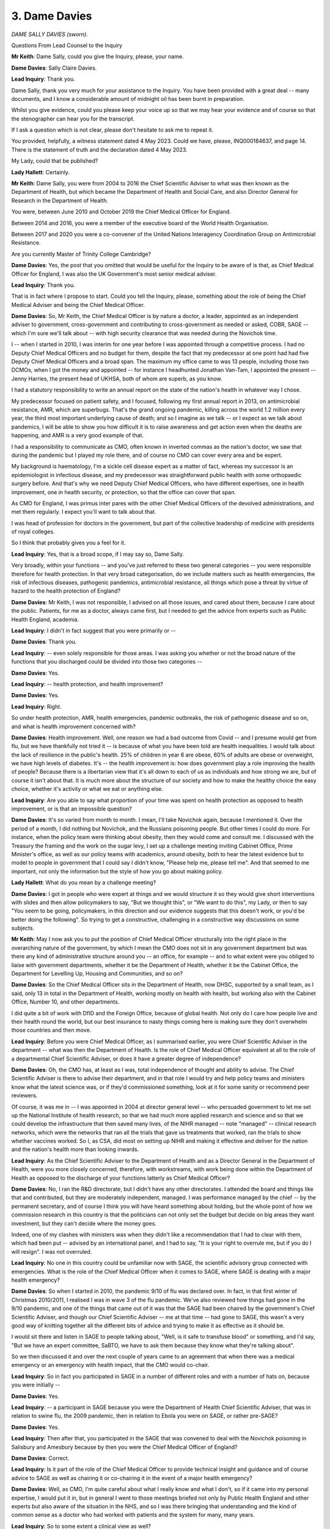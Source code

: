 3. Dame Davies
==============

*DAME SALLY DAVIES (sworn).*

Questions From Lead Counsel to the Inquiry

**Mr Keith**: Dame Sally, could you give the Inquiry, please, your name.

**Dame Davies**: Sally Claire Davies.

**Lead Inquiry**: Thank you.

Dame Sally, thank you very much for your assistance to the Inquiry. You have been provided with a great deal -- many documents, and I know a considerable amount of midnight oil has been burnt in preparation.

Whilst you give evidence, could you please keep your voice up so that we may hear your evidence and of course so that the stenographer can hear you for the transcript.

If I ask a question which is not clear, please don't hesitate to ask me to repeat it.

You provided, helpfully, a witness statement dated 4 May 2023. Could we have, please, INQ000184637, and page 14. There is the statement of truth and the declaration dated 4 May 2023.

My Lady, could that be published?

**Lady Hallett**: Certainly.

**Mr Keith**: Dame Sally, you were from 2004 to 2016 the Chief Scientific Adviser to what was then known as the Department of Health, but which became the Department of Health and Social Care, and also Director General for Research in the Department of Health.

You were, between June 2010 and October 2019 the Chief Medical Officer for England.

Between 2014 and 2016, you were a member of the executive board of the World Health Organisation.

Between 2017 and 2020 you were a co-convener of the United Nations Interagency Coordination Group on Antimicrobial Resistance.

Are you currently Master of Trinity College Cambridge?

**Dame Davies**: Yes, the post that you omitted that would be useful for the Inquiry to be aware of is that, as Chief Medical Officer for England, I was also the UK Government's most senior medical adviser.

**Lead Inquiry**: Thank you.

That is in fact where I propose to start. Could you tell the Inquiry, please, something about the role of being the Chief Medical Adviser and being the Chief Medical Officer.

**Dame Davies**: So, Mr Keith, the Chief Medical Officer is by nature a doctor, a leader, appointed as an independent adviser to government, cross-government and contributing to cross-government as needed or asked, COBR, SAGE -- which I'm sure we'll talk about -- with high security clearance that was needed during the Novichok time.

I -- when I started in 2010, I was interim for one year before I was appointed through a competitive process. I had no Deputy Chief Medical Officers and no budget for them, despite the fact that my predecessor at one point had had five Deputy Chief Medical Officers and a broad span. The maximum my office came to was 13 people, including those two DCMOs, when I got the money and appointed -- for instance I headhunted Jonathan Van-Tam, I appointed the present -- Jenny Harries, the present head of UKHSA, both of whom are superb, as you know.

I had a statutory responsibility to write an annual report on the state of the nation's health in whatever way I chose.

My predecessor focused on patient safety, and I focused, following my first annual report in 2013, on antimicrobial resistance, AMR, which are superbugs. That's the grand ongoing pandemic, killing across the world 1.2 million every year, the third most important underlying cause of death; and so I imagine as we talk -- or I expect as we talk about pandemics, I will be able to show you how difficult it is to raise awareness and get action even when the deaths are happening, and AMR is a very good example of that.

I had a responsibility to communicate as CMO, often known in inverted commas as the nation's doctor, we saw that during the pandemic but I played my role there, and of course no CMO can cover every area and be expert.

My background is haematology, I'm a sickle cell disease expert as a matter of fact, whereas my successor is an epidemiologist in infectious disease, and my predecessor was straightforward public health with some orthopaedic surgery before. And that's why we need Deputy Chief Medical Officers, who have different expertises, one in health improvement, one in health security, or protection, so that the office can cover that span.

As CMO for England, I was primus inter pares with the other Chief Medical Officers of the devolved administrations, and met them regularly. I expect you'll want to talk about that.

I was head of profession for doctors in the government, but part of the collective leadership of medicine with presidents of royal colleges.

So I think that probably gives you a feel for it.

**Lead Inquiry**: Yes, that is a broad scope, if I may say so, Dame Sally.

Very broadly, within your functions -- and you've just referred to these two general categories -- you were responsible therefore for health protection. In that very broad categorisation, do we include matters such as health emergencies, the risk of infectious diseases, pathogenic pandemics, antimicrobial resistance, all things which pose a threat by virtue of hazard to the health protection of England?

**Dame Davies**: Mr Keith, I was not responsible, I advised on all those issues, and cared about them, because I care about the public. Patients, for me as a doctor, always came first, but I needed to get the advice from experts such as Public Health England, academia.

**Lead Inquiry**: I didn't in fact suggest that you were primarily or --

**Dame Davies**: Thank you.

**Lead Inquiry**: -- even solely responsible for those areas. I was asking you whether or not the broad nature of the functions that you discharged could be divided into those two categories --

**Dame Davies**: Yes.

**Lead Inquiry**: -- health protection, and health improvement?

**Dame Davies**: Yes.

**Lead Inquiry**: Right.

So under health protection, AMR, health emergencies, pandemic outbreaks, the risk of pathogenic disease and so on, and what is health improvement concerned with?

**Dame Davies**: Health improvement. Well, one reason we had a bad outcome from Covid -- and I presume would get from flu, but we have thankfully not tried it -- is because of what you have been told are health inequalities. I would talk about the lack of resilience in the public's health. 25% of children in year 6 are obese, 60% of adults are obese or overweight, we have high levels of diabetes. It's -- the health improvement is: how does government play a role improving the health of people? Because there is a libertarian view that it's all down to each of us as individuals and how strong we are, but of course it isn't about that. It is much more about the structure of our society and how to make the healthy choice the easy choice, whether it's activity or what we eat or anything else.

**Lead Inquiry**: Are you able to say what proportion of your time was spent on health protection as opposed to health improvement, or is that an impossible question?

**Dame Davies**: It's so varied from month to month. I mean, I'll take Novichok again, because I mentioned it. Over the period of a month, I did nothing but Novichok, and the Russians poisoning people. But other times I could do more. For instance, when the policy team were thinking about obesity, then they would come and consult me. I discussed with the Treasury the framing and the work on the sugar levy, I set up a challenge meeting inviting Cabinet Office, Prime Minister's office, as well as our policy teams with academics, around obesity, both to hear the latest evidence but to model to people in government that I could say I didn't know, "Please help me, please tell me". And that seemed to me important, not only the information but the style of how you go about making policy.

**Lady Hallett**: What do you mean by a challenge meeting?

**Dame Davies**: I got in people who were expert at things and we would structure it so they would give short interventions with slides and then allow policymakers to say, "But we thought this", or "We want to do this", my Lady, or then to say "You seem to be going, policymakers, in this direction and our evidence suggests that this doesn't work, or you'd be better doing the following". So trying to get a constructive, challenging in a constructive way discussions on some subjects.

**Mr Keith**: May I now ask you to put the position of Chief Medical Officer structurally into the right place in the overarching nature of the government, by which I mean the CMO does not sit in any government department but was there any kind of administrative structure around you -- an office, for example -- and to what extent were you obliged to liaise with government departments, whether it be the Department of Health, whether it be the Cabinet Office, the Department for Levelling Up, Housing and Communities, and so on?

**Dame Davies**: So the Chief Medical Officer sits in the Department of Health, now DHSC, supported by a small team, as I said, only 13 in total in the Department of Health, working mostly on health with health, but working also with the Cabinet Office, Number 10, and other departments.

I did quite a bit of work with DfID and the Foreign Office, because of global health. Not only do I care how people live and their health round the world, but our best insurance to nasty things coming here is making sure they don't overwhelm those countries and then move.

**Lead Inquiry**: Before you were Chief Medical Officer, as I summarised earlier, you were Chief Scientific Adviser in the department -- what was then the Department of Health. Is the role of Chief Medical Officer equivalent at all to the role of a departmental Chief Scientific Adviser, or does it have a greater degree of independence?

**Dame Davies**: Oh, the CMO has, at least as I was, total independence of thought and ability to advise. The Chief Scientific Adviser is there to advise their department, and in that role I would try and help policy teams and ministers know what the latest science was, or if they'd commissioned something, look at it for some sanity or recommend peer reviewers.

Of course, it was me in -- I was appointed in 2004 at director general level -- who persuaded government to let me set up the National Institute of health research, so that we had much more applied research and science and so that we could develop the infrastructure that then saved many lives, of the NIHR managed -- note "managed" -- clinical research networks, which were the networks that ran all the trials that gave us treatments that worked, ran the trials to show whether vaccines worked. So I, as CSA, did most on setting up NIHR and making it effective and deliver for the nation and the nation's health more than looking inwards.

**Lead Inquiry**: As the Chief Scientific Adviser to the Department of Health and as a Director General in the Department of Health, were you more closely concerned, therefore, with workstreams, with work being done within the Department of Health as opposed to the discharge of your functions latterly as Chief Medical Officer?

**Dame Davies**: No, I ran the R&D directorate, but I didn't have any other directorates. I attended the board and things like that and contributed, but they are moderately independent, managed. I was performance managed by the chief -- by the permanent secretary, and of course I think you will have heard something about holding, but the whole point of how we commission research in this country is that the politicians can not only set the budget but decide on big areas they want investment, but they can't decide where the money goes.

Indeed, one of my clashes with ministers was when they didn't like a recommendation that I had to clear with them, which had been put -- advised by an international panel, and I had to say, "It is your right to overrule me, but if you do I will resign". I was not overruled.

**Lead Inquiry**: No one in this country could be unfamiliar now with SAGE, the scientific advisory group connected with emergencies. What is the role of the Chief Medical Officer when it comes to SAGE, where SAGE is dealing with a major health emergency?

**Dame Davies**: So when I started in 2010, the pandemic 9/10 of flu was declared over. In fact, in that first winter of Christmas 2010/2011, I realised I was in wave 3 of the flu pandemic. We've also reviewed how things had gone in the 9/10 pandemic, and one of the things that came out of it was that the SAGE had been chaired by the government's Chief Scientific Adviser, and though our Chief Scientific Adviser -- me at that time -- had gone to SAGE, this wasn't a very good way of knitting together all the different bits of advice and trying to make it as effective as it should be.

I would sit there and listen in SAGE to people talking about, "Well, is it safe to transfuse blood" or something, and I'd say, "But we have an expert committee, SaBTO, we have to ask them because they know what they're talking about".

So we then discussed it and over the next couple of years came to an agreement that when there was a medical emergency or an emergency with health impact, that the CMO would co-chair.

**Lead Inquiry**: So in fact you participated in SAGE in a number of different roles and with a number of hats on, because you were initially --

**Dame Davies**: Yes.

**Lead Inquiry**: -- a participant in SAGE because you were the Department of Health Chief Scientific Adviser, that was in relation to swine flu, the 2009 pandemic, then in relation to Ebola you were on SAGE, or rather pre-SAGE?

**Dame Davies**: Yes.

**Lead Inquiry**: Then after that, you participated in the SAGE that was convened to deal with the Novichok poisoning in Salisbury and Amesbury because by then you were the Chief Medical Officer of England?

**Dame Davies**: Correct.

**Lead Inquiry**: Is it part of the role of the Chief Medical Officer to provide technical insight and guidance and of course advice to SAGE as well as chairing it or co-chairing it in the event of a major health emergency?

**Dame Davies**: Well, as CMO, I'm quite careful about what I really know and what I don't, so if it came into my personal expertise, I would put it in, but in general I went to those meetings briefed not only by Public Health England and other experts but also aware of the situation in the NHS, and so I was there bringing that understanding and the kind of common sense as a doctor who had worked with patients and the system for many, many years.

**Lead Inquiry**: So to some extent a clinical view as well?

**Dame Davies**: Yes.

**Lead Inquiry**: You've said, Dame Sally, you've reminded us that you're an expert in haematology; where a CMO co-chairs a health-convened SAGE, may that SAGE call upon not just the assistance, the expertise of the attendants at that particular meeting -- so in your case your haematological experience -- but the expertise of everybody at the meeting but also of a number of other bodies, subcommittees and advisory groups who may be staffed by experts in other different fields?

**Dame Davies**: I was very strong that we should, where we had an existing expert committee, call on them, and we did.

**Lead Inquiry**: Could we have on the screen INQ000204104.

Would you please help us, Dame Sally, with getting our bearings in relation to some of the bodies which advise in the field of health emergencies.

This is what's now familiarly become known as the spaghetti chart, but it is a schematic representation, Dame Sally, of most, not all of the bodies concerned in pandemic preparedness and response structures in the United Kingdom and England -- this is not the chart relating to Scotland, Wales or Northern Ireland -- and it faithfully attempts to recreate the position as at August 2019.

It's actually quite difficult to alight upon any particular name in the mass of names and bodies, but towards the top of the page in yellow you will see COBR, the Cabinet Office Briefing Rooms, and underneath that you will see the Chief Medical Officer, England, and that was you at the relevant time.

To the right, Government Chief Scientific Adviser. Did the Government Chief Scientific Adviser co-chair SAGE in the event of a health emergency?

**Dame Davies**: Yes.

**Lead Inquiry**: And underneath the CMO and the GCSA, we can there see SAGE, Scientific Advisory Group for Emergencies.

What were -- because we're going to hear a great deal more about them in due course -- SPI-B to the left and SPI-M-O to the right?

**Dame Davies**: So I should say that it was the Government's Chief Scientific Adviser who was the senior chair, because their office provided the secretariat for SAGE and they ran all the other SAGEs.

The SPI-B was a group that could be set up on behaviour, so trying to advise on how the public might respond to various issues. It arose during the Ebola 14/15 time when we realised that anthropologists and ethnography were terribly important to the response and was reconvened thereafter when SAGEs were needed, definitely in Covid.

SPI-M is the modelling subgroup, O because during Covid it was active, out of an emergency it's just SPI-M. It brings together modellers -- here we're talking about infectious diseases but you can model any emergency, whether it's flooding or anything else from the relevant departments -- with academics coming in, and the objective was to bring their different models and come with a consensus agreement to SAGE that then generally the GCSA would take into COBR the modelling.

**Lead Inquiry**: All right. When you say SPI-M-O was active, does that mean it was operational, hence O?

**Dame Davies**: Yes.

**Lead Inquiry**: And SPI-B is the group in relation to behaviours --

**Dame Davies**: Thank you.

**Lead Inquiry**: -- and therefore SPI-B.

On the right-hand side of the page, you will see the reference to other government departments and, underneath that box, departmental Chief Scientific Advisers.

You've referred already to the Government's Chief Scientific Adviser, but did major government departments have their own internal Chief Scientific Advisers?

**Dame Davies**: Almost all of them did, and they met weekly with the Chief Scientific Advisers, so it was a broad network.

**Lead Inquiry**: At the top left-hand of the page, you will see NERVTAG, New and Emerging Respiratory Virus Threats Advisory Group. Was that a body which reported in to SAGE when required but also permanently gave advice on, as it says on the tin, respiratory virus threats?

**Dame Davies**: As it says on the tin, yes, new and emerging respiratory threats, not predicting what might appear, they reported in to the department and myself as Chief Medical Officer; we took their advice into SAGE and COBR.

I think you've done really well with this, because of course it's a three-dimensional spaghetti mess.

**Lead Inquiry**: Yes.

**Dame Davies**: And I would just say that the Office of the Chief Medical Officer supported the Chief Medical Officer and the Deputy Chief Medical Officer, so I would have put them all together. I would have put them kind of much closer to the Department of Health but not fully in it, and I do want to point out that I worked, as does my successor, very closely with the CMOs in the devolveds as well.

**Lead Inquiry**: Yes. Well, there is a -- yes, there's no direct link, is there, on the chart between Chief Medical Officers for each devolved nation and the Office of the Chief Medical Officer?

**Lady Hallett**: I think we've got quite a few links, Mr Keith.

**Mr Keith**: Yes --

**Dame Davies**: Yes, it's three-dimensional.

**Mr Keith**: -- but I can't even pray in aid a dotted line. There is no link at all on this chart.

**Lady Hallett**: But it is an important connection, Dame Sally, so you're quite right to point it out.

**Mr Keith**: So we can see there, Dame Sally, Chief Medical Officers for each devolved nation, and of course that includes all the nations.

Further down the page, so to the right of Chief Medical Officers for each devolved nation but above the big blue box in the middle, there is something called the Moral and Ethical Advisory Group, MEAG. Was that also a permanent body which provided advice on moral and ethical matters?

**Dame Davies**: No, that was set up much more recently. It may be permanent now, but that was not, as far as I'm aware, present through most of my time.

**Lead Inquiry**: Right, it is permanent but it wasn't in place, you're quite right, throughout the currency of your holding of the post of CMO.

Then in the middle, because this is a health emergency, the lead government department is the Department for Health and Social Care, and within that blue box, just to the right of the marked-up passage, DHSC Chief Scientific Adviser, so there is the CSA for the Department of Health and Social Care.

**Dame Davies**: Who reported to the CMO, and then if you really want to add to your things, of course the health protection research units that you've got bottom left are funded by the NIHR. It was money that I took from Public Health England because I wasn't happy enough with their research and I didn't feel that they linked enough to academia, so I took £20 million and, following discussion with them and policy leads, chose subjects and we commissioned a series -- and they're recommissioned every five years -- of health protection research units run -- commissioned out of NIHR.

**Lead Inquiry**: Right.

Then just above there, we can see, above the words "Operational response centre", which is a part of the Department of Health and Social Care which came into existence latterly, you can see "Director of Emergency Preparedness and Health Protection". That is one of the major directorates in the Department of Health and Social Care, is it not?

**Dame Davies**: Yes.

**Lead Inquiry**: All right.

Somewhere on this chart will be Public Health England or the United Kingdom Health Security Agency. Ah, yes --

**Lady Hallett**: Underneath --

**Dame Davies**: Bottom left, yes.

**Mr Keith**: Thank you very much. My eyes are beginning to cross.

Public Health England, DHSC. Could you just very shortly explain what was then the function of Public Health England?

**Dame Davies**: Public Health England was a result of the Health and Social Care Act, it brought together the Health Protection Agency and a number of other bodies, I think there were about 70, but essentially bringing together health protection and health improvement, both as an advisory body on policy issues but particularly as a delivery body for public health. They had responsibility for assisting local authorities in appointing their directors of public health in local authorities, and they played a major role in pandemics and health exercises.

**Lead Inquiry**: And, Dame Sally, is it Public Health England that was subsequently abolished and its functions divided between the United Kingdom Health Security Agency, to which you've already referred, and a number of other bodies including --

**Dame Davies**: Yeah.

**Lead Inquiry**: -- DHSC, NHS and regional health authorities?

**Dame Davies**: Yes.

**Lead Inquiry**: All right.

Then finally on this chart, towards the right-hand side of the page, up against the departmental Chief Scientific Advisers and all the government departments thereunder, we can see three groups in faint yellow, the UK Zoonoses, Animal Diseases and Infections Group, the Advisory Committee on Dangerous Pathogens, ACDP, and HAIRS, the Human Animal Infections and Risk Surveillance group.

Do they all, broadly speaking, do what they say on the tin?

**Dame Davies**: Yes.

**Lady Hallett**: Dame Sally, forgive the comment, but some of us may get the impression occasionally that there's change for change's sake in names of different groups or bodies. What was the rationale between bringing together health protection with Public Health England and then separating it again with other bodies? I mean, why?

**Dame Davies**: My Lady, they were both political decisions. There is a rationale for putting all of the public's health together, because then you have a critical mass and things like data collection and processing, all sorts of things, can inform each other, and our public health speciality as they train has three pillars, I imagine they call them, that they train in. One is health protection, one is health improvement, one is health services. So people could move between them. So Jenny Harries was doing health protection in Public Health England, I appointed her as my deputy on health improvement, and as a regional director of public health she was rather good, she managed both. So they were trained in all of them. So that was it.

I presume that the splitting -- again, going back to what was there before Public Health England -- was an effort to really have a, not just a focus but a grip on response for emergencies.

**Lady Hallett**: Thank you.

**Mr Keith**: Finally -- I think I may have said finally already, but finally finally -- there is an important part of the public health structure which is reflected in this chart, which is the local directors of public health, towards the bottom of the page in the middle, below NHS England. Who are directors of public health?

**Dame Davies**: They are a wonderful -- no, a community of some wonderful people who are either doctors or specialists in public health and they have trained in those three areas that I've talked about -- many of them are epidemiologists -- and they are situated in local authorities.

This was a change that was brought in in the 2012 Act. It's reminiscent of the middle of the last century when public health was a local issue, and public health directors were the local medical officers, and they looked after outbreaks and food health safety and things there.

So it sounds a really good idea, but of course the government gave budgets with them to local authorities and they were very vulnerable and they ended up cut. So I think they have found it a very difficult role.

**Lead Inquiry**: You referred to the 2012 Act. In fiscal terms, and as far as the directors of public health were concerned, did that Act transfer fiscal responsibility for those directors away from central government to local authority, and that of course is why you refer to the fact that local authorities then controlled the budget? So if local authority budgets are cut, equally the budgets of their local directors of public health are cut?

**Dame Davies**: That was in effect what happened, the budget went from the Department of Health to Public Health England -- at least this is how I understood it -- and then out to the directors of public health and became part of the local authority budget. Public Health England collected the data and accounted for it, but it was cut by local authorities when they needed saving.

**Lead Inquiry**: Given what you said earlier about the important functions of the CMO, including health improvement as well as public health, to what extent does the CMO England and Scotland and Wales and Northern Ireland collaborate with and engage with local directors of public health?

**Dame Davies**: So the structures were different in the other devolveds and they had roles within the NHS, in their NHSs, which I didn't. I met at least once a year with directors of public health by sharing a conference with the Association of Directors of Public Health; I met the president or chair of the Association of Directors of Public Health more often; I tried some phone-ins, but not many people phoned in. So if I met them, they said, "Oh, so I face" --

**Lead Inquiry**: "You are the CMO".

**Dame Davies**: -- "I face very similar issues to you", because I would talk about how you have to try and persuade politicians to put money into things or to recognise the importance of a policy, and I would talk about how difficult it could be, and they'd say "Oh, that's exactly what happens to me".

So we had similar jobs, but I didn't have a strong relationship.

**Lead Inquiry**: What about with local authorities more generally? So, for example, my Lady has heard evidence about local resilience forums who play an important part locally in civil contingency, they're on the bottom of the chart at the bottom left. Were there any meaningful links between the Office of the Chief Medical Officer or the Chief Medical Officer and them?

**Dame Davies**: No, those links were either with Public Health England or with the EPRR programme.

**Lead Inquiry**: All right.

And finally on this topic, the devolved administrations. You had regular meetings, did you not, with the CMOs and the deputy CMOs of the devolved administrations, and no doubt you had meetings with the national analogue of Public Health England, so Public Health Wales and the Public Health Agency in Northern Ireland and Health Protection Scotland? Were they all bodies with whom you communicated at some point?

**Dame Davies**: No. I regularly met in different ways with members of Public Health England. I did not have accountability meetings with Public Health England, that sat with the right director general. I met just with the CMOs. We met four times a year formally, had dinner before to try and build trust, and I involved them in many projects.

So I was asked by David Cameron to write guidelines on alcohol consumption, I asked them to join me -- the same with physical activity, the same with the report on screen time -- because doing the work together made it much more powerful, it built our relationships for when there were different times, and actually it's much easier for citizens across the UK if it's one set of guidelines for the whole of the UK.

So I did quite a lot of work with them, as did my office, and the civil servants, whether from Public Health England or the department, who were leading bits of this work on my behalf.

**Lead Inquiry**: Thank you very much.

Could we now turn to the issue of risk assessment. My Lady has heard a considerable amount of evidence concerning what is now known as the National Security Risk Assessment process. You were CMO until October of 2019. I think the National Security Risk Assessment for 2019 was approved in July of that year, prior to you leaving the Office of the Chief Medical Officer in October 2019.

Do you recall having any input into or debating or discussing the draft 2019 National Security Risk Assessment?

**Dame Davies**: I don't recall, to be honest, but on the other hand a lot of documents went past me -- and I don't have the world's greatest memory, which is why I've had to bring some notes -- and if I thought it was all right, it wouldn't be likely to stick.

**Lead Inquiry**: A point made by the Cabinet Office, both in writing and orally before this Inquiry last week, was that the risk assessment process -- in particular the National Security Risk Assessment for 2019 -- was subject to a considerable degree of external validation, checking, and it was examined by departmental Chief Scientific Advisers, I quote, "policy subject experts, external experts", the Scientific Pandemic Influenza Group on Modelling, the Risk Assessment Steering Group, RASG, and what are known as expert challenge groups, to which you referred earlier.

Did they include the CMO?

**Dame Davies**: Not that I recall, but if the CSA -- at that time was Professor Chris Whitty -- was there, I would not feel the need. I trusted him, and he was CSA. I mean, there's a limit to the duplication.

**Lead Inquiry**: No, indeed.

The Chief Medical Officer of course after you, as you said, is an expert in epidemiology. One of the major risks, in fact the primary risk, a Tier 1 risk, the highest overall risk in that entire risk assessment process, was of influenza pandemic, of course closely related to the issue of epidemiology.

Do you think there was a case for involving or maybe now involving the Office of the Chief Medical Officer in that risk assessment process in order to ask the right questions, to challenge and to probe?

**Dame Davies**: I think it ... it does depend on who is the CSA and who is the CMO. I would be surprised if I could second-guess Chris Whitty. I did -- do know that I made sure that antimicrobial resistance stayed on the list, because I've had such trouble trying to raise awareness of this.

**Lead Inquiry**: In your witness statement, you say -- you express your belief that the UK's preparations for a pandemic of influenza reflected a long-standing bias in our preparations in favour of influenza and diseases that had already occurred with, we now know, an underestimation of the impact of novel and particularly zoonotic disease.

Part of that underestimation or an explanation for that underestimation may in part be found in that risk assessment process, which focused on pandemic influenza as you know, and arguably failed to give sufficient attention to the risks of other pandemic pathogens and of their varying characteristics, which may include different incubation periods, asymptomatic transmission, higher transmissions, greater severity and so on. You're familiar with the issues.

Why do you think that long-standing bias occurred, and/or was allowed to continue?

**Dame Davies**: So, I've said previously something about groupthink, and there was groupthink, but it wasn't just us; this was the whole global north, the western world thought that flu was the thing to focus on. Let me be quite clear: we've had, in just over a century, four flu pandemics. We will have more, it's only a question of when. So for me the issue is not: should we not prepare for flu; we must prepare for flu. The question is what else we do over and above that, and clearly we could have done more thinking. So we needed -- the system, which included me in that way, needed more challenge.

I tried, I -- following a visit to Hong Kong where I learnt a lot about SARS, I did ask unofficially: what about doing a SARS review? And was told, "Oh, no, it won't come here". And I found in a document that is -- you have -- someone's given me in an evidence pack, INQ000056256, the national research register -- national risk assessment from January 2016, that it actually says about SARS, more recently MERS and Ebola, that they were unlikely to present a wider threat to the UK through sustained spread.

So I -- I mean, that was what I was being told. I went to Korea, I came back, and I asked for a MERS practice, and we did Exercise Alice that you may come to.

**Lead Inquiry**: Yes.

**Dame Davies**: So I did put some challenge into it, but maybe this is the moment to say how sorry I am to the relatives who lost their families. It wasn't just the deaths, it was the way they died. It was horrible, and I heard a lot about it from my daughter on the frontline as a young doctor in Scotland. It was harrowing, and it remains horrible.

**Lead Inquiry**: Indeed.

In September of 2019, Johns Hopkins Center for Health Security published a paper entitled "Preparedness for a high impact respiratory pathogen pandemic". Could we have, please, INQ000198916, I think page 6, please.

The report examined from a well known, renowned body the current state of preparedness, just on the eve of the pandemic, for pandemics caused by high impact respiratory pathogens, that is pathogens with a potential for widespread transmission and high observed mortality.

"Were a high impact respiratory pathogen to emerge, either naturally or as the result of accidental or deliberate release, it would likely have significant public health, economic, social, and political consequences. Novel high-impact respiratory pathogens [so, just pausing there, not just of course influenza] have a combination of qualities that contribute to their potential to initiate a pandemic. The combined possibilities of short incubation periods and asymptomatic spread can result in very small windows for interrupting transmission, making such an outbreak difficult to contain."

Of course, Dame Sally, a longer incubation period whilst one is becoming infected, which is asymptomatic, so that one doesn't know one is infected, gives an even greater potential to spread an infection before one becomes aware of the symptoms.

"The potential for high-impact respiratory pathogens to affect many countries at once will likely require international approaches ..."

The article goes on to raise a general concern about the lack of global attention and consideration of this threat, and it calls for a general better understanding of levels of preparedness structures and capabilities, and observes that there are notable existing gaps.

In this field of pathogenic learning, it was well understood, wasn't it, that the next pathogenic pandemic could have very different characteristics, not just influenza but differences in terms of transmission, incubation period and asymptomatic infection?

You must have given a very great deal of thought to this issue. Why did that whole process of risk assessment, of preparing, producing influenza strategies, of preparing workstreams to deal with the consequences and the impact of an influenza pandemic, not address that feature?

**Dame Davies**: I think the answer is in two halves. So, the first is of course it was this group that said "We in the States were in a wonderful position and top of -- along with the WHO -- top of the charts for our pandemic flu preparation", which --

**Lead Inquiry**: I'm sorry to interrupt, do you mean by there the reference to the --

**Dame Davies**: Johns Hopkins, yes.

**Lead Inquiry**: No, the grading carried out under the auspices of the World Health Organisation, the joint evaluation, and also the GHSI chart?

**Dame Davies**: Yes.

**Lead Inquiry**: Right.

**Dame Davies**: So that reassured me as a non-expert, but part of that part of the answer is that first of all I believed that if we prepared well for flu we should be able to pivot pretty effectively, and we can't prepare for everything. Meanwhile, we did a lot of learning as we went. So after 9/10 there was the Hine review and that 2011 pandemic plan, I came into my role, was to consult on it, to consult widely, and no one said, "Ah, you've got it wrong". We were hoping to update it, or at least the department was intending to in about 2014, but then Ebola came. But we learnt during Ebola about things. We -- the Public Health England on behalf of government put in place screening at the airport, looked at and modelled quarantining in a hotel and some other facility which didn't sound very nice, but they did do pieces of work that I knew we could call on.

I knew that during Ebola, because we would inevitably import some cases, that because of the pressure I put on the NHS, they had had to make sure they not only in 2015 had reliable PPE, but I was assured by their chief medical director that they had been trained to use that effectively. So I went forward believing that we had quite a bit of the other things that we might need in place. Public Health England was advising on the PPE stockpile.

The second part of the answer is: yes, we did not have -- the government didn't do the plans, but we didn't have resilience either and, as I said earlier, you can't get a good outcome if you don't have resilience in the public's health, resilience in the public health system -- it had been disinvested in -- resilience in the NHS, and by comparator data compared to similar countries, per 100,000 population we were at the bottom of the table on number of doctors, number of nurses, number of beds, number of ITUs, number of respirators, ventilators. We needed resilience in social care, that was clearly missing, resilience in the life sciences, about manufacturing, we didn't have that.

The only thing we had resilience in, and I'm very proud of, and it did save millions of lives across the world, was R&D. But if we don't build those, no plan will work.

**Lead Inquiry**: Dame Sally, could you just explain what you mean by R&D? Do you mean the clinical expertise, the scientific and research base in the United Kingdom?

**Dame Davies**: So following Ebola, led by Oliver Letwin, some considerable amount of money, more than £400 million Official Development Assistance was made available and we set up, I think it was £110 million, the Vaccine Network to look at what we could do -- and I chaired the first meeting, then Chris Whitty took over -- to help prepare for infections that didn't have vaccines that might occur in low and middle income countries and might spill over.

We funded into Oxford for a MERS vaccine, that was the basis of the successful Oxford/Cambridge/AstraZeneca vaccine that saved more lives probably across the world than the other ones.

**Lead Inquiry**: Indeed.

**Dame Davies**: We had -- I'm having to think of all the different things. Also we put in place after Ebola a rapid support unit which was co-commissioned out of the London School of Hygiene and Tropical Medicine and Public Health England, on the grounds that if you get -- snuff out something that happens quickly, it's much better and cheaper, and they would go, at WHO or country request, all round the world to help countries on breakouts of Ebola, cholera, things like that. I put in place the research units, we had the research networks to deliver all of the clinical trials.

I know I've got more I should tell you, but I can't remember it all.

**Lead Inquiry**: Rather than turning this into a memory test, but if I may say so a very impressive answer, we'll come back to some of the specifics a little later.

**Dame Davies**: Thank you.

**Lead Inquiry**: Therefore just standing back, in terms of -- to use your expression -- the pillars of the United Kingdom's ability to respond and its response, the three areas appear to be the question of resilience -- about which you've spoken, if I may say so, very eloquently -- the issue of research and development, the scientific and research base which led to diagnostic tests being made available extremely quickly, vaccines, of course, antivirals, clinical treatment, the trials and all the data research from Vivaldi and Zoe and the various systems that were put in place.

Then the third area is, I suppose, countermeasures, the political and administrative system which was designed to prepare the country for a possible pandemic, and it's in relation to the areas of resilience and countermeasures that you have spoken in the terms that you have in your witness statement.

The pandemic preparedness strategy 2011 to which you've referred, INQ000022708, Dame Sally, I daresay that when the strategy came to you for your review -- you said you had an input into it -- of course it called itself the influenza pandemic strategy, so I don't suppose anybody was thinking about what other pandemics this strategy document should be designed to address?

**Dame Davies**: I was not. It was the beginning of my period. I had a lot to learn.

**Lead Inquiry**: Page 15 says this:

"A pandemic is most likely to be caused by a new subtype of the Influenza A virus but the plans could be adapted and deployed for scenarios such as an outbreak of another infectious disease, eg ... SARS in health care settings ..."

I pause there, in healthcare settings because SARS wasn't generally understood to be something that was capable of spreading healthcare settings.

" ... with an altogether different pattern of infectivity."

Is that the same point that you made earlier, which is that you understood that the strategy was to have a plan for influenza which could then be adapted for the purposes of a non-influenza pandemic?

**Dame Davies**: This was written by my predecessor, who knew much more about this than me. I mean, looking at it now, I still think that some of the plan is, was very useful and can be very useful, but there was more we should have done.

**Lead Inquiry**: Do you recall any debate, when you were the Chief Medical Officer, on the need to update this single -- there was no other strategy for influenza pandemic -- this single strategy, or to produce a strategy document relating to non-influenza pandemics?

**Dame Davies**: No, but I suppose in a way that's why I wanted, I mean, practices, because do you need something else written and long? What you need is the people who will be involved to learn lessons and know how to put it into practice. So I asked, after the German outbreak of E.coli where a number of children died, that we should do an E.coli exercise; I asked about SARS; I initiated, by asking for it, the MERS one.

**Lead Inquiry**: As far as you are aware, did anybody stand up and say "Well, this strategy is solely reliant upon a pandemic influenza, there appears to be no strategy document dealing with non-influenza, where are they? Where is that document?"

**Dame Davies**: I can remember no one saying that to me. I think I would remember that.

**Lead Inquiry**: In your witness statement, turning now to a different topic, you say this:

"As a system, we need to open ourselves up better to challenge, including from external experts."

You will know from your comprehensive review of the documentation that the Department of Health and Social Care after the Covid pandemic acknowledges that the department would have benefitted from a fuller understanding of the response by Asian countries, of course the responses to their experiences of SARS and MERS, both of which had had repeated outbreaks.

Can you assist the Inquiry, please, as to -- again you must have given this a great deal of thought -- how we can better learn from the experience of other countries, other systems, and perhaps overseas experts? Because that appears to have been missing in the system at the time.

**Dame Davies**: So we need to continue to engage with WHO and through WHO we build relationships with other countries. We have two quite useful systems. One is called GHSI, Global Health Security Initiative, which is G7 health ministers plus Mexico, who have met a number of times and we've done exercises with the ministers and their senior advisers. Those have been useful. G20, when Germany was chair we did an exercise in Berlin on Ebola, that was very important for the health ministers, I learnt some things. I actually went and ran one on antimicrobial resistance for the Argentinian G20 that they found very useful. But I also think we need to look at how we bring in external challenge, and it is something about an open policy approach which I was clearly made for, in that I love to have a debate and see if someone can best me and make me change my mind.

**Lady Hallett**: Do they?

**Dame Davies**: Occasionally. Yes.

**Mr Keith**: So, Dame Sally, have you identified, therefore, a second important doctrinal approach, that there can no longer be the level of groupthink to which you referred earlier, but there must be more external challenge and a doing away of what you describe as United Kingdom exceptionalism, the belief -- utterly ill-founded -- that we know better?

**Dame Davies**: I absolutely agree, but I would also say that as we do this, we've got to remember that we have a limited amount of money and limited people, both in the policy space and in the delivery space, whether it's the NHS or public health. And so we also have to, while listening with respect to some of our academic colleagues who come up with things and say: yes, but what is the risk of that happening? Is that something that we need to do a special plan for, or can we do -- can we amend a plan?

I mean, it's clear that no one thought about lockdown. I still think we should've locked down the first time, though a week earlier. But during that we should have thought: do we need to further?

The damage I now see to children and students from Covid and the educational impact tells me that education has a terrific amount of work to do. We have damaged a generation and it is awful, as head of a college in Cambridge, watching these young people struggle; and I know in the pre-school they haven't learned how to socialise and play properly, they haven't learned how to read at school. We must have plans for those.

**Lead Inquiry**: Well, they, Dame Sally, of course, are all terrible consequences from the lockdown itself, but for the purposes of this module, the position was, wasn't it, that the possibility of a lockdown itself was neither foreseen nor planned for, that is the reality, isn't it?

**Dame Davies**: True.

**Lead Inquiry**: And it was that failure in the context of planning for a pandemic that is one of the more notable failures in this strategic planning?

**Dame Davies**: I still -- yeah. All right. I'm sorry we didn't plan for that. I think we -- I would prefer to have planned to not get us to that stage, but we didn't recognise that it could -- something could get to that stage and then how would we manage it.

The other thing, another thing which I would say we didn't plan for was flu has peaks that go for 12 to 16 weeks; we never planned for something that was unremitting for a couple of years, I mean, and may not have gone away yet, we could have some more mutations.

**Lead Inquiry**: The risk assessment document to which you referred talks only in terms of a 15-week wave.

**Dame Davies**: Yeah, and the impact of that on both the public but the front lines, we had to think about how we should scale, both scale effectively but then maintain that response. And while I'm on it, we should as a government have -- well, I'm not government, but I wish that someone had looked at logistics and thought about logistics and supply chains and data better.

**Lead Inquiry**: May we come back to that in the context of some of the recommendations from Alice and Cygnus which of course deal with that.

You referred a few moments ago to the failure to think more about how to prevent. Is that a reference to perhaps a further doctrinal error or a strategic error, which was the focus on trying to deal with the assumed catastrophic consequences of an emergency as opposed to trying to prevent those catastrophic consequences from occurring in the first place? What did you mean by that?

**Dame Davies**: Yes, that was what I was referring to, that we worked on response and I do not remember a conversation about: so how do we stop it getting here? In part because the International Health Regulations of the WHO, to which almost every country signed up to, say that when a pandemic kicks off you do not close the borders. But I did learn during Ebola some important lessons. So the government, David Cameron, wanted to look at closing borders, Public Health England said it wasn't cost-effective, and what I learnt was there are times when you have to do things that may not look cost-effective because the nation needs them.

**Lead Inquiry**: May I now turn to Exercise Alice and Cygnus.

You will be of course very familiar with both exercises -- not least because the evidence before the Inquiry says that Exercise Alice was prompted by a request from you personally -- and it was a tabletop exercise conducted in February of 2016 in London to deal with the assumed large-scale outbreak of MERS coronavirus, and it was a very significant exercise, was it not?

**Dame Davies**: Yes.

**Lead Inquiry**: The objectives of the exercise were to plainly observe and confirm the health capabilities and capacities of our country, to explore and report upon the communications and the control mechanisms as to how this emergency would be dealt with, and also public messaging and contact tracing and so on and so forth.

But two very important parts of Exercise Alice and the report dealt with the possible need -- I emphasise "possible need" -- for mass contact tracing if MERS, the assumed exercise, were to get out of control and not just be confined to health settings, and also the possible need for large-scale quarantining, again if the virus were to get out of control and were to overwhelm the relatively small systems for dealing with high-consequence infectious diseases, which are basically run by Public Health England and specialists who go in and sort out the problem.

Can you recall now why the workstreams that were designed to give effect to the Exercise Alice recommendations, particularly in relation to quarantining and mass contact tracing, don't appear to have borne fruit?

**Dame Davies**: No. I instigated it, I felt we needed it. If you look at the report, you will see it was published, written by Public Health England. My understanding was having written the report, which of course I saw, I participated and saw that they would get on and make sure that they addressed the agreed recommendations. It wasn't me saying "I think you should do this".

**Lead Inquiry**: No, it was the report?

**Dame Davies**: Yeah. From them.

**Lead Inquiry**: So looking back, does it appear to be the case that the system, for which of course you're not personally responsible, but the system failed to ensure that within a reasonable amount of time, practically the recommendations of Exercise Alice were put into place, that plans were drawn up along the lines of those recommendations?

**Dame Davies**: I would have expected them to be. It appears they weren't.

**Lead Inquiry**: In relation to Exercise Alice, after it was completed -- and in general terms it set out and highlighted a number of areas in which recommendations were made and areas in which improvements were suggested -- do you recall any debate at the level of the Office of the CMO as to how progress was being made in terms of putting those recommendations into place?

**Dame Davies**: No.

**Lead Inquiry**: All right.

**Dame Davies**: You must understand I was terrifically hard-worked and actually spent rather a lot of time on another health emergency, the antimicrobial resistance pandemic.

**Lead Inquiry**: Let me make absolutely plain, the system did not provide for or anticipate that the Chief Medical Officer should oversee this process and make sure it was put into place. I'm merely enquiring as to whether or not the system happened to provide for the CMO to be told of progress and what was happening.

**Dame Davies**: I don't recall it.

**Lead Inquiry**: Jeremy Hunt, in his witness statement -- and we'll be hearing from Mr Hunt tomorrow -- says he was not involved in Exercise Alice and neither the department -- that's the Department of Health and Social Care -- nor the Chief Medical Officer believe any recommendations from the exercise reached his desk, which rather suggests that he's asked you or he's made some enquiries as to whether or not you knew that the recommendations had not reached his desk.

**Dame Davies**: So I developed a trusting relationship with that particular Secretary of State, and felt that I should get on with my work and go to him when I needed to. I asked for this, there were good recommendations, I don't think I did take it to him because it seemed to me the work was done, he shouldn't -- he was busy, he didn't need to worry about it.

**Lead Inquiry**: You could sensibly presume that the system would be in place to ensure that the recommendations were acted upon --

**Dame Davies**: Yes.

**Lead Inquiry**: -- and the steps were taken?

Exercise Cygnus was an even bigger exercise, was it not? It was a Tier 1 national level pandemic influenza exercise in October of the same year with near on a thousand representatives, and it was designed to test the United Kingdom's preparedness in response to a pandemic influenza outbreak commissioned by the Department of Health, and commissioned I think at a stage when you would by then have ceased being the Chief Scientific Adviser in the Department of Health?

**Dame Davies**: Yeah.

**Lead Inquiry**: I say this advisedly: you were merely at that stage just the CMO, but you weren't directly engaged within the Department of Health. To what extent were you aware of the outcome of Exercise Cygnus?

**Dame Davies**: I was not party to the work in 2014, and in August there was a one-day Exercise Cygnet that set up Cygnus.

**Lead Inquiry**: Yes.

**Dame Davies**: Cygnus itself went for three days in October. I was part of that in receiving both briefings, briefing the Secretary of State, and going to the mock COBRs and commenting and advising.

**Lead Inquiry**: The report makes plain that you yourself had called for more regular programmes of Tier 1 pandemic flu exercises --

**Dame Davies**: Yes.

**Lead Inquiry**: -- is that correct?

**Dame Davies**: Along with the permanent secretary, who agreed with me.

**Lead Inquiry**: It was your position, and you publicly stated it, that it was essential to build on the learnings from Exercise Cygnus to ensure continuity in the country's preparedness, and you suggested that in future Tier 1 pandemic flu exercises be conducted coinciding with the beginning of every new Parliament, which would ensure regular and significant exercises.

**Dame Davies**: Yes.

**Lead Inquiry**: Do you know what came of your public and consistent recommendation to that effect?

**Dame Davies**: No, but we probably aren't in a new Parliament and Covid came, but I don't.

**Lead Inquiry**: The conclusion from Exercise Cygnus -- and my Lady has heard this conclusion stated a number of times -- is that the United Kingdom's preparedness and response in terms of its plans, policies and capability were not sufficient to cope with extreme demands of a severe pandemic that would have a United Kingdom-wide impact.

This was an exercise which, at least indirectly, you had called for, which you promoted and you supported and you wanted such exercises to take place more regularly.

Were you extremely concerned by that conclusion, the conclusion of the process to which you had lent your support?

**Dame Davies**: I thought it was a correct conclusion, and I hoped that it would spur more work. It did set off some streams of work that I was concerned about, one being how, if our NHS is overwhelmed, should we triage the work, and that piece of work went through and it was in fact that which set -- which precipitated or pushed for the need to have a medical and ethical group that you referred to earlier.

Another piece was, as we worked through it and things were clearly out of control, somebody representing a minister, or a minister, or someone would say, "Well, we could take emergency powers for ...", and I highlighted that we should work out what were all these possible emergency powers and draft a draft Act so that we were prepared, and over the next two years that was worked on.

So I had feedback occasionally from the civil services contingency on how that was progressing, very slowly, and the triage work from the NHS, which I saw through to a conclusion and shared with ministers.

The other work I was not particularly party to.

**Lead Inquiry**: Is that because, Dame Sally, the Chief Medical Officer was not expected and in no way expected to be able to supervise the outcome of the recommendations and whether they were implemented, let alone the workstreams which were designed to give effect to those recommendations?

So some of the workstreams came across your desk because they happened to be within the reach of the CMO.

So, for example, one was drafting a Bill called the draft pandemic Bill to deal with providing the necessary regulatory powers for a pandemic, although in the event, as we all know, the lockdown regulations in the main were promulgated under earlier public health legislation dating back to 1964.

A second workstream was dealing with the medical and ethical consequences flowing from the terrible decisions of hospital staff to triage patients.

A third workstream was dealing with surge capacity.

A fourth was dealing with the impact in prisons.

Were you aware that of the 22 or so recommendations only, I think, a bare majority were actually completed or in part completed?

**Dame Davies**: No, I wasn't. But the CMO has strength by being advisory and independent, so there is a limit to what that office can do with only 13 people. The Chief Scientific Adviser has 100 people.

**Mr Keith**: Thank you.

Would you give me one moment?

*(Pause)*

**Mr Keith**: Dame Sally --

**Lady Hallett**: Are you going on to a different subject?

**Mr Keith**: I was going to ask one more question, yes.

**Lady Hallett**: On this one? Right.

**Mr Keith**: Just generally, and that, in fact, would conclude my examination.

**Lady Hallett**: Oh, right.

**Mr Keith**: You have been good enough to provide my Lady with a number of observations and thoughts and suggestions in relation to how this system could be made better. Are there any other general recommendations or suggestions that you'd like to make that we've not touched upon yet?

**Dame Davies**: I -- I think there were two issues, as we went through Covid, that I saw that I worried about, and the first was that SAGE is by definition a biomedical model --

**Lead Inquiry**: Could you explain what you mean by that?

**Dame Davies**: So it is about science and about health and very practical and evidence-based, and where the behaviour groups by B came in on behaviour, which is much more societal, which is where I'm going. They just opined based on no evidence that the public wouldn't like lockdowns so they wouldn't do it. There was no evidence, and what they should have said was, "There is no evidence, you will want to consider ..."

And it seemed to me that, sitting outside it all -- which gives you some advantages in thinking and challenging, of course -- that what we needed to do was balance the biomedical model with the economic and social, that ministers and government need to be presented not only with the biomedical advice but also what's the impact on the economy, on the social cohesion of our community, and on education. And so we needed, as a nation, a second group advising on all of that, and I -- I wondered whether you would use, just as we have the Chief Scientific Adviser, perhaps the Chief Economist from the Treasury and the Bank of England to bring in education, well-being and all of those things, because I don't think we as a nation considered those issues effectively.

The other very big concern I had as we went through this was data, and how it was handled to help the nation do better. I mean, to find that Public Health England were collecting data into Excel spreadsheets is bad, but then didn't know they only had 300 lines so data dropped off the bottom, and they didn't know that they'd lost some patients at one point, is appalling.

But we weren't, as far as I could see, accessing and using all data. So before I go on, let me just say I was very quiet about Covid, because it seemed to me that a lot of people were commentating, and I know from when I was CMO that you know a lot, because people are synthesising stuff and there is data, and that many people were setting themselves up on experts on television who weren't and very few external people knew the whole picture, so I was keen not to.

The only time I did make comment was once in The Telegraph and that taught me I shouldn't do it again. Though the reason I did it, perhaps I could just say this, was because I had written a book. I thought that Covid would start a debate on the health of our public and inequalities and I wanted to contribute to that, and I've written a book, and I brought you a copy, my Lady, to give you for your summer reading.

**Lady Hallett**: Thank you very much.

**Dame Davies**: Because I thought you might find it interesting about these issues.

So I was quite careful. But the other thing I did do, because I didn't think we were using data well, is I raised £7.5 million and set up a charity called The Trinity Challenge to look at how we could use data from different sources better, to predict a pandemic, diagnose it, prevent it, manage it, and we got 340 applications from 62 countries, and we have the most amazing prize winners from all round the world, using data differently that could then help our response.

One of the second prize winners was from Cambridge, are mathematicians. 3.4 billion blood counts are done across the world. The print-out looks like when I was a student, which was decades ago. 80% are done on a Japanese technology where under the desk there's a black box with 70 more parameters. Using data from Addenbrooke's Hospital in Cambridge from the year before Covid and then Covid, they think they've found the Covid signature.

Just imagine, using AI you can find that, so then as people come in you can stream them, you can triage.

The winner was a Thai one, where farmers photograph sick and dead animals and send it to a vet, who then begin to put data together and advise them, because it matters to them economically, but thinking about diseases in animals that could hop to humans, and visit if needed.

So I felt we could use data better and differently, and I think as we go forward we need not only to fund -- to work cross-government to make -- and it will be statutory, what's needed -- to make the resilience of the public health right, but also we're going to have to fund much better data, probably in partnership with academics, because governments find it difficult to be at the cutting edge.

I remember quite early in the pandemic some of our Cambridge mathematicians coming to me saying: the modelling's out of date and it's for flu, we can do much better. So I asked them to go to the Royal Society, and then they were brought in by Patrick Vallance into the modelling, and then we had much better modelling. But we have to find ways to work much better with the cutting edge of our superb academics.

**Mr Keith**: May I be permitted to thank you for those thoughts. I should say that they're all areas which my Lady will be addressing in Module 2, so specifically data, the diversity and make-up of SAGE, and modelling.

But if I may ask you one further question, to tie some of the points that you've made to this module and preparedness.

You've referred to the fact that the advisers and experts who were having to grapple with Covid may have failed to pay sufficient regard to behavioural change, in essence the issue, if I can put it perhaps rather crudely, the possibility that the country and its citizens would react instinctively to the need to protect themselves from Covid, and therefore an issue arose as to whether or not a lockdown was required, because the populus might just self-isolate naturally and in any event.

Was behavioural change something that had come out of a survey of South Korea's response to the MERS pandemic, and which was the subject of a specific recommendation in Exercise Alice which was the assumed MERS exercise in the United Kingdom?

**Dame Davies**: I don't think I know what you're getting at. What I would say as came out of both SARS and MERS in Asia was the desire when there's a respiratory risk to wear a mask, and WHO would not recommend masks because there were no randomised controlled trials. Well, blow me, you can't do a randomised controlled trial properly because you don't know whether someone's infected or not, you don't know whether they're wearing them properly or not. But common sense says that wearing masks will give some protection, and actually I think that's where the science has ended up.

So that came out of MERS and SARS, but that wasn't what you were getting at.

**Lead Inquiry**: The issue of behavioural change was something that was flagged up in the Exercise Alice report.

**Dame Davies**: Yeah.

**Lead Inquiry**: But very little appears to have been done in relation to taking that thought or that workstream, to use a word beloved of the bureaucracy, further thereafter?

**Dame Davies**: True, and I think I'm arguing by saying we need a separate committee that thinks about behaviour and society so that it's not locked into health behaviour people, but is a much broader church of experts.

**Lead Inquiry**: I'm sorry for turning my back, I do apologise, I was just receiving a message.

My Lady, I believe there has been a request under Rule 10(4) for me to ask a question about Exercise Cygnus, if I may do that.

I think the evidence shows that Exercise Cygnus was originally planned for 2014 but was delayed for a number of reasons. Can you recall why the carrying out of Exercise Cygnus was delayed?

**Dame Davies**: Well, 14/15 was when we had Ebola, wasn't it? 14 to 16 was when Ebola was in West Africa. We mobilised -- we were asked by the Sierra Leone government to lead or to support them in their response, they had many cases, many deaths -- we mobilised a hospital ship, we mobilised military on the ground to build hospitals and diagnosis and treatment centres, we sent NHS staff. I mean, we learnt a lot, but --

**Lead Inquiry**: But it delayed the exercise.

Was there also not a strike by junior doctors, around about the same time, which impacted upon the operational date of the exercise? If you can't recall --

**Dame Davies**: That would not, as far as I'm concerned, have impacted doing an exercise, but I think they were contemporary.

**Mr Keith**: All right.

My Lady, those are all the questions that I have for Dame Sally.

**Lady Hallett**: Thank you very much.

Thank you very much indeed, Dame Sally, I'm very grateful, and I shall read your book.

**The Witness**: Thank you.

**Lady Hallett**: Summer reading, you said, rather than bedtime reading.

**The Witness**: Yes.

**Lady Hallett**: Thank you very much indeed for your help, and for your work.

**The Witness**: Thank you.

*(The witness withdrew)*

**Mr Keith**: My Lady, that concludes the evidence for today.

**Lady Hallett**: Very good.

Apologies to the stenographer for going on over the hour and a quarter, I hope she'll forgive us.

Very well, 10 o'clock tomorrow morning.

**Mr Keith**: Please.

**Lady Hallett**: Thank you.

*(3.30 pm)*

*(The hearing adjourned until 10 am on Wednesday, 21 June 2023)*

